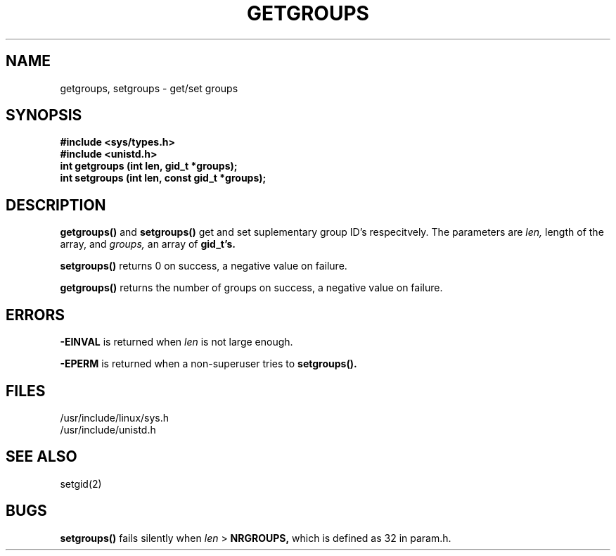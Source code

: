 .TH GETGROUPS 2
.UC 4
.SH NAME
getgroups, setgroups \- get/set groups
.SH SYNOPSIS
.nf
.B #include <sys/types.h>
.B #include <unistd.h>
.B int getgroups (int len, gid_t *groups); 
.B int setgroups (int len, const gid_t *groups); 
.fi
.SH DESCRIPTION
.B getgroups()
and 
.B setgroups()
get and set suplementary group ID's respecitvely.  The parameters are 
.I len,
length of the array,
and 
.I groups,
an array of 
.B gid_t's. 
.PP
.B setgroups()
returns 0 on success, a negative value on failure.
.PP
.B getgroups()
returns the number of groups on success, a negative value on
failure.
.SH ERRORS
.B -EINVAL
is returned when 
.I len
is not large enough.
.PP
.B -EPERM
is returned when a non-superuser tries to 
.B setgroups().
.PP
.SH FILES
/usr/include/linux/sys.h
.br
/usr/include/unistd.h
.SH SEE ALSO
setgid(2)
.SH BUGS
.B setgroups()
fails silently when 
.I len 
> 
.B NRGROUPS, 
which is defined as 32 in param.h.
